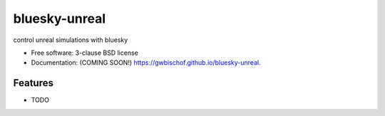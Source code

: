 ==============
bluesky-unreal
==============

.. image:: https://github.com/gwbischof/bluesky-unreal/actions/workflows/testing.yml/badge.svg
   :target: https://github.com/gwbischof/bluesky-unreal/actions/workflows/testing.yml


.. image:: https://img.shields.io/pypi/v/bluesky-unreal.svg
        :target: https://pypi.python.org/pypi/bluesky-unreal


control unreal simulations with bluesky

* Free software: 3-clause BSD license
* Documentation: (COMING SOON!) https://gwbischof.github.io/bluesky-unreal.

Features
--------

* TODO

